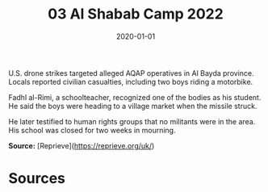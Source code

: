 #+TITLE: 03 Al Shabab Camp 2022
#+DATE: 2020-01-01
#+HUGO_BASE_DIR: ../../
#+HUGO_SECTION: essays
#+HUGO_TAGS: civilian
#+EXPORT_FILE_NAME: 48-01-Al-Bayda-2020
#+HUGO_CUSTOM_FRONT_MATTER: :location "2020" :year "2020"


U.S. drone strikes targeted alleged AQAP operatives in Al Bayda province. Locals reported civilian casualties, including two boys riding a motorbike.

Fadhl al-Rimi, a schoolteacher, recognized one of the bodies as his student. He said the boys were heading to a village market when the missile struck.

He later testified to human rights groups that no militants were in the area. His school was closed for two weeks in mourning.

**Source:** [Reprieve](https://reprieve.org/uk/)

* Sources
:PROPERTIES:
:EXPORT_EXCLUDE: t
:END:
